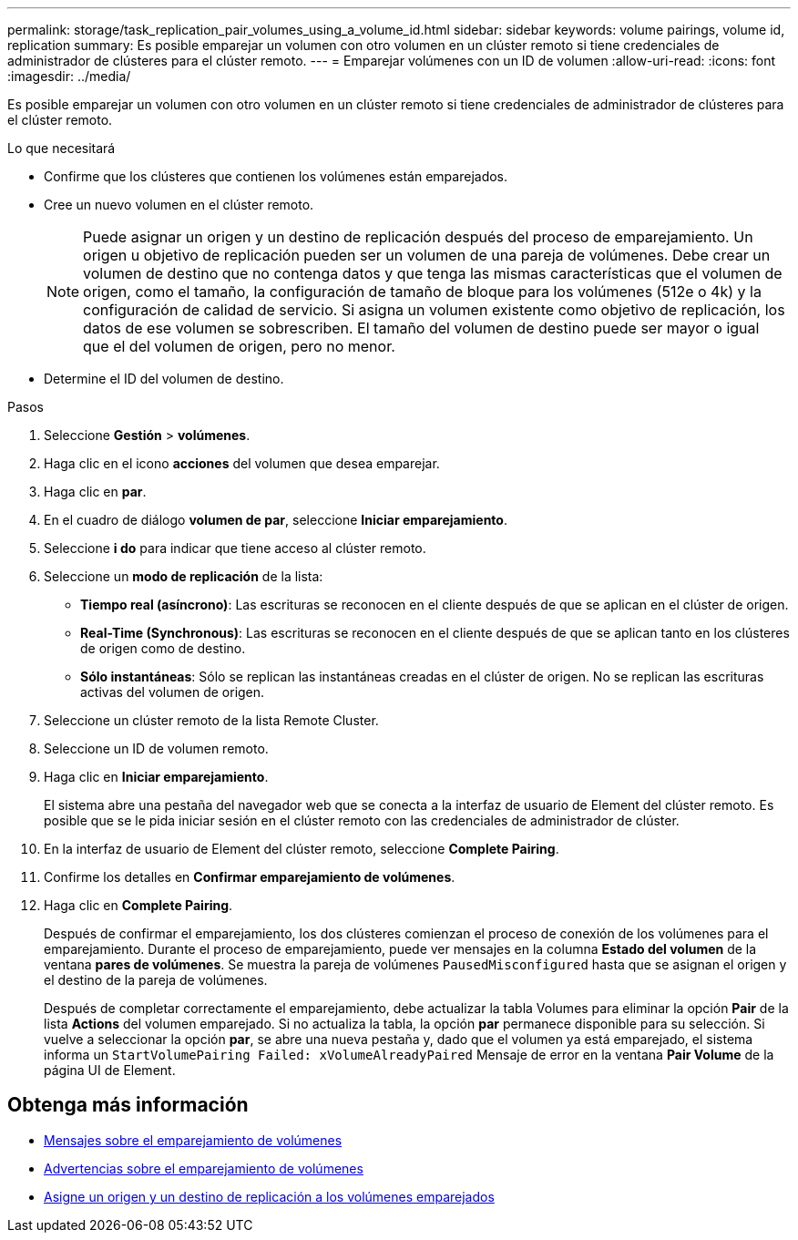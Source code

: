 ---
permalink: storage/task_replication_pair_volumes_using_a_volume_id.html 
sidebar: sidebar 
keywords: volume pairings, volume id, replication 
summary: Es posible emparejar un volumen con otro volumen en un clúster remoto si tiene credenciales de administrador de clústeres para el clúster remoto. 
---
= Emparejar volúmenes con un ID de volumen
:allow-uri-read: 
:icons: font
:imagesdir: ../media/


[role="lead"]
Es posible emparejar un volumen con otro volumen en un clúster remoto si tiene credenciales de administrador de clústeres para el clúster remoto.

.Lo que necesitará
* Confirme que los clústeres que contienen los volúmenes están emparejados.
* Cree un nuevo volumen en el clúster remoto.
+

NOTE: Puede asignar un origen y un destino de replicación después del proceso de emparejamiento. Un origen u objetivo de replicación pueden ser un volumen de una pareja de volúmenes. Debe crear un volumen de destino que no contenga datos y que tenga las mismas características que el volumen de origen, como el tamaño, la configuración de tamaño de bloque para los volúmenes (512e o 4k) y la configuración de calidad de servicio. Si asigna un volumen existente como objetivo de replicación, los datos de ese volumen se sobrescriben. El tamaño del volumen de destino puede ser mayor o igual que el del volumen de origen, pero no menor.

* Determine el ID del volumen de destino.


.Pasos
. Seleccione *Gestión* > *volúmenes*.
. Haga clic en el icono *acciones* del volumen que desea emparejar.
. Haga clic en *par*.
. En el cuadro de diálogo *volumen de par*, seleccione *Iniciar emparejamiento*.
. Seleccione *i do* para indicar que tiene acceso al clúster remoto.
. Seleccione un *modo de replicación* de la lista:
+
** *Tiempo real (asíncrono)*: Las escrituras se reconocen en el cliente después de que se aplican en el clúster de origen.
** *Real-Time (Synchronous)*: Las escrituras se reconocen en el cliente después de que se aplican tanto en los clústeres de origen como de destino.
** *Sólo instantáneas*: Sólo se replican las instantáneas creadas en el clúster de origen. No se replican las escrituras activas del volumen de origen.


. Seleccione un clúster remoto de la lista Remote Cluster.
. Seleccione un ID de volumen remoto.
. Haga clic en *Iniciar emparejamiento*.
+
El sistema abre una pestaña del navegador web que se conecta a la interfaz de usuario de Element del clúster remoto. Es posible que se le pida iniciar sesión en el clúster remoto con las credenciales de administrador de clúster.

. En la interfaz de usuario de Element del clúster remoto, seleccione *Complete Pairing*.
. Confirme los detalles en *Confirmar emparejamiento de volúmenes*.
. Haga clic en *Complete Pairing*.
+
Después de confirmar el emparejamiento, los dos clústeres comienzan el proceso de conexión de los volúmenes para el emparejamiento. Durante el proceso de emparejamiento, puede ver mensajes en la columna *Estado del volumen* de la ventana *pares de volúmenes*. Se muestra la pareja de volúmenes `PausedMisconfigured` hasta que se asignan el origen y el destino de la pareja de volúmenes.

+
Después de completar correctamente el emparejamiento, debe actualizar la tabla Volumes para eliminar la opción *Pair* de la lista *Actions* del volumen emparejado. Si no actualiza la tabla, la opción *par* permanece disponible para su selección. Si vuelve a seleccionar la opción *par*, se abre una nueva pestaña y, dado que el volumen ya está emparejado, el sistema informa un `StartVolumePairing Failed: xVolumeAlreadyPaired` Mensaje de error en la ventana *Pair Volume* de la página UI de Element.





== Obtenga más información

* xref:reference_replication_volume_pairing_messages.adoc[Mensajes sobre el emparejamiento de volúmenes]
* xref:reference_replication_volume_pairing_warnings.adoc[Advertencias sobre el emparejamiento de volúmenes]
* xref:task_replication_assign_replication_source_and_target_to_paired_volumes.adoc[Asigne un origen y un destino de replicación a los volúmenes emparejados]

